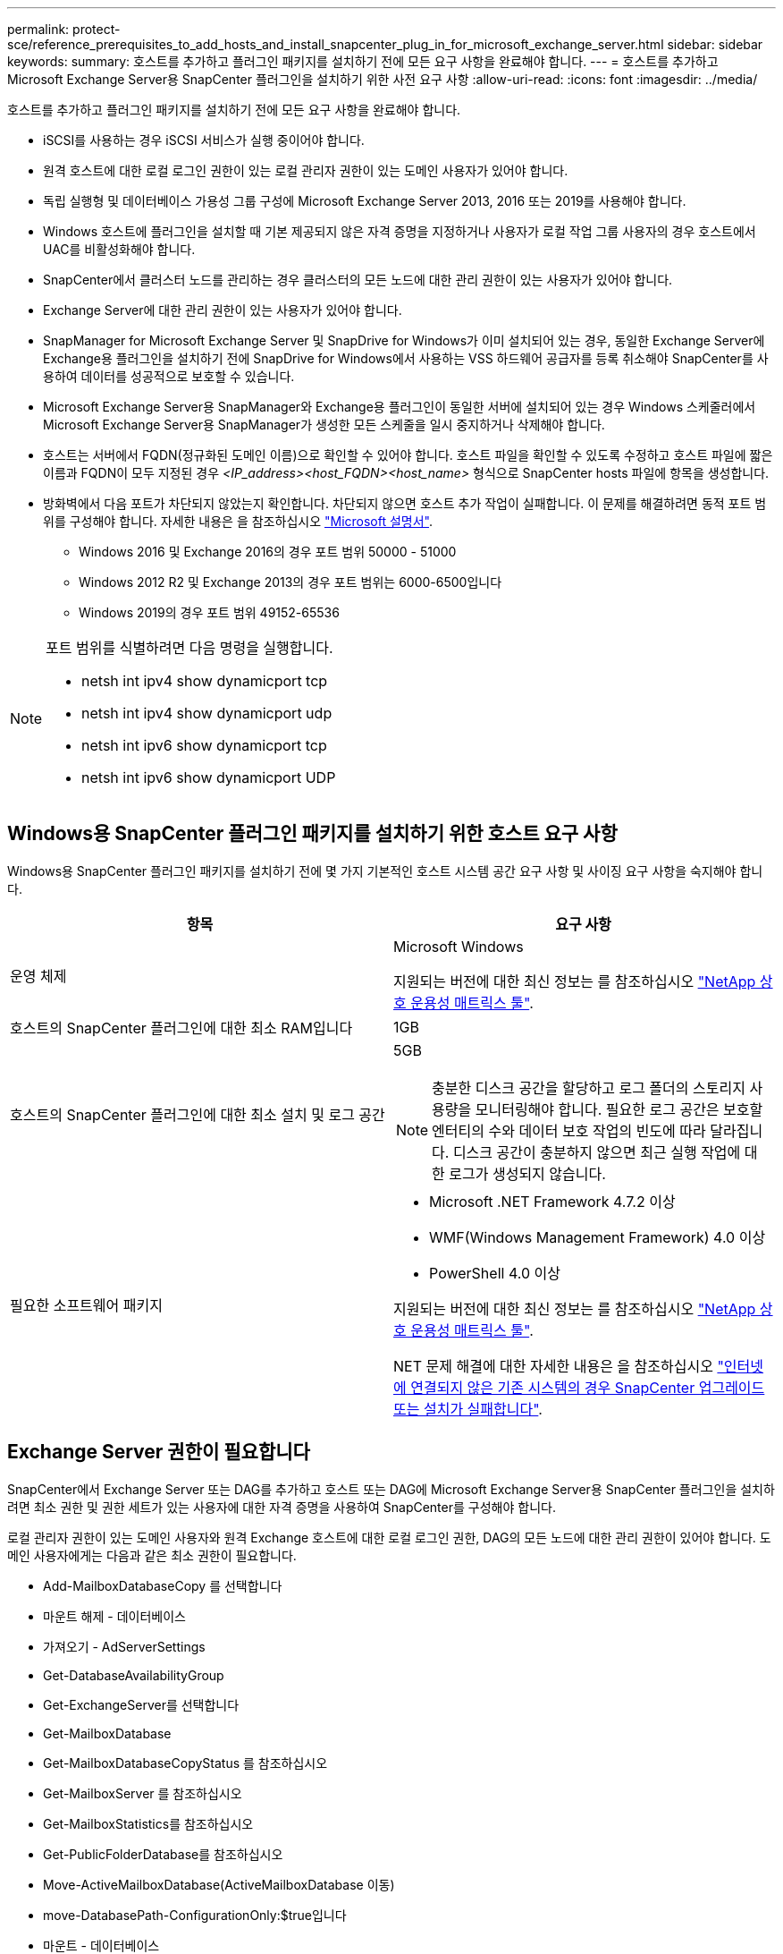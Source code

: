 ---
permalink: protect-sce/reference_prerequisites_to_add_hosts_and_install_snapcenter_plug_in_for_microsoft_exchange_server.html 
sidebar: sidebar 
keywords:  
summary: 호스트를 추가하고 플러그인 패키지를 설치하기 전에 모든 요구 사항을 완료해야 합니다. 
---
= 호스트를 추가하고 Microsoft Exchange Server용 SnapCenter 플러그인을 설치하기 위한 사전 요구 사항
:allow-uri-read: 
:icons: font
:imagesdir: ../media/


[role="lead"]
호스트를 추가하고 플러그인 패키지를 설치하기 전에 모든 요구 사항을 완료해야 합니다.

* iSCSI를 사용하는 경우 iSCSI 서비스가 실행 중이어야 합니다.
* 원격 호스트에 대한 로컬 로그인 권한이 있는 로컬 관리자 권한이 있는 도메인 사용자가 있어야 합니다.
* 독립 실행형 및 데이터베이스 가용성 그룹 구성에 Microsoft Exchange Server 2013, 2016 또는 2019를 사용해야 합니다.
* Windows 호스트에 플러그인을 설치할 때 기본 제공되지 않은 자격 증명을 지정하거나 사용자가 로컬 작업 그룹 사용자의 경우 호스트에서 UAC를 비활성화해야 합니다.
* SnapCenter에서 클러스터 노드를 관리하는 경우 클러스터의 모든 노드에 대한 관리 권한이 있는 사용자가 있어야 합니다.
* Exchange Server에 대한 관리 권한이 있는 사용자가 있어야 합니다.
* SnapManager for Microsoft Exchange Server 및 SnapDrive for Windows가 이미 설치되어 있는 경우, 동일한 Exchange Server에 Exchange용 플러그인을 설치하기 전에 SnapDrive for Windows에서 사용하는 VSS 하드웨어 공급자를 등록 취소해야 SnapCenter를 사용하여 데이터를 성공적으로 보호할 수 있습니다.
* Microsoft Exchange Server용 SnapManager와 Exchange용 플러그인이 동일한 서버에 설치되어 있는 경우 Windows 스케줄러에서 Microsoft Exchange Server용 SnapManager가 생성한 모든 스케줄을 일시 중지하거나 삭제해야 합니다.
* 호스트는 서버에서 FQDN(정규화된 도메인 이름)으로 확인할 수 있어야 합니다. 호스트 파일을 확인할 수 있도록 수정하고 호스트 파일에 짧은 이름과 FQDN이 모두 지정된 경우 _<IP_address><host_FQDN><host_name>_ 형식으로 SnapCenter hosts 파일에 항목을 생성합니다.
* 방화벽에서 다음 포트가 차단되지 않았는지 확인합니다. 차단되지 않으면 호스트 추가 작업이 실패합니다. 이 문제를 해결하려면 동적 포트 범위를 구성해야 합니다. 자세한 내용은 을 참조하십시오 https://docs.microsoft.com/en-us/troubleshoot/windows-server/networking/configure-rpc-dynamic-port-allocation-with-firewalls["Microsoft 설명서"^].
+
** Windows 2016 및 Exchange 2016의 경우 포트 범위 50000 - 51000
** Windows 2012 R2 및 Exchange 2013의 경우 포트 범위는 6000-6500입니다
** Windows 2019의 경우 포트 범위 49152-65536




[NOTE]
====
포트 범위를 식별하려면 다음 명령을 실행합니다.

* netsh int ipv4 show dynamicport tcp
* netsh int ipv4 show dynamicport udp
* netsh int ipv6 show dynamicport tcp
* netsh int ipv6 show dynamicport UDP


====


== Windows용 SnapCenter 플러그인 패키지를 설치하기 위한 호스트 요구 사항

Windows용 SnapCenter 플러그인 패키지를 설치하기 전에 몇 가지 기본적인 호스트 시스템 공간 요구 사항 및 사이징 요구 사항을 숙지해야 합니다.

|===
| 항목 | 요구 사항 


 a| 
운영 체제
 a| 
Microsoft Windows

지원되는 버전에 대한 최신 정보는 를 참조하십시오 https://imt.netapp.com/matrix/imt.jsp?components=103047;&solution=1257&isHWU&src=IMT["NetApp 상호 운용성 매트릭스 툴"^].



 a| 
호스트의 SnapCenter 플러그인에 대한 최소 RAM입니다
 a| 
1GB



 a| 
호스트의 SnapCenter 플러그인에 대한 최소 설치 및 로그 공간
 a| 
5GB


NOTE: 충분한 디스크 공간을 할당하고 로그 폴더의 스토리지 사용량을 모니터링해야 합니다. 필요한 로그 공간은 보호할 엔터티의 수와 데이터 보호 작업의 빈도에 따라 달라집니다. 디스크 공간이 충분하지 않으면 최근 실행 작업에 대한 로그가 생성되지 않습니다.



 a| 
필요한 소프트웨어 패키지
 a| 
* Microsoft .NET Framework 4.7.2 이상
* WMF(Windows Management Framework) 4.0 이상
* PowerShell 4.0 이상


지원되는 버전에 대한 최신 정보는 를 참조하십시오 https://imt.netapp.com/matrix/imt.jsp?components=103047;&solution=1257&isHWU&src=IMT["NetApp 상호 운용성 매트릭스 툴"^].

NET 문제 해결에 대한 자세한 내용은 을 참조하십시오 https://kb.netapp.com/mgmt/SnapCenter/SnapCenter_upgrade_or_install_fails_with_This_KB_is_not_related_to_the_OS["인터넷에 연결되지 않은 기존 시스템의 경우 SnapCenter 업그레이드 또는 설치가 실패합니다"^].

|===


== Exchange Server 권한이 필요합니다

SnapCenter에서 Exchange Server 또는 DAG를 추가하고 호스트 또는 DAG에 Microsoft Exchange Server용 SnapCenter 플러그인을 설치하려면 최소 권한 및 권한 세트가 있는 사용자에 대한 자격 증명을 사용하여 SnapCenter를 구성해야 합니다.

로컬 관리자 권한이 있는 도메인 사용자와 원격 Exchange 호스트에 대한 로컬 로그인 권한, DAG의 모든 노드에 대한 관리 권한이 있어야 합니다. 도메인 사용자에게는 다음과 같은 최소 권한이 필요합니다.

* Add-MailboxDatabaseCopy 를 선택합니다
* 마운트 해제 - 데이터베이스
* 가져오기 - AdServerSettings
* Get-DatabaseAvailabilityGroup
* Get-ExchangeServer를 선택합니다
* Get-MailboxDatabase
* Get-MailboxDatabaseCopyStatus 를 참조하십시오
* Get-MailboxServer 를 참조하십시오
* Get-MailboxStatistics를 참조하십시오
* Get-PublicFolderDatabase를 참조하십시오
* Move-ActiveMailboxDatabase(ActiveMailboxDatabase 이동)
* move-DatabasePath-ConfigurationOnly:$true입니다
* 마운트 - 데이터베이스
* New - MailboxDatabase
* 새 기능 - PublicFolderDatabase
* remove - MailboxDatabase(메일 사서함 데이터베이스)
* remove-MailboxDatabaseCopy 를 선택합니다
* 제거 - PublicFolderDatabase
* Resume - MailboxDatabaseCopy
* 설정 - AdServerSettings
* Set-MailboxDatabase -allowfilerestore:$true입니다
* Set-MailboxDatabaseCopy 를 선택합니다
* Set-PublicFolderDatabase
* Suspend-MailboxDatabaseCopy 를 선택합니다
* 업데이트 - MailboxDatabaseCopy




== Windows Server 2012 이상에서 GMSA를 구성합니다

Windows용 SnapCenter 플러그인 패키지를 설치하기 전에 몇 가지 기본적인 호스트 시스템 공간 요구 사항 및 사이징 요구 사항을 숙지해야 합니다.

|===
| 항목 | 요구 사항 


 a| 
운영 체제
 a| 
Microsoft Windows

지원되는 버전에 대한 최신 정보는 를 참조하십시오 https://imt.netapp.com/matrix/imt.jsp?components=103047;&solution=1257&isHWU&src=IMT["NetApp 상호 운용성 매트릭스 툴"^].



 a| 
호스트의 SnapCenter 플러그인에 대한 최소 RAM입니다
 a| 
1GB



 a| 
호스트의 SnapCenter 플러그인에 대한 최소 설치 및 로그 공간
 a| 
5GB


NOTE: 충분한 디스크 공간을 할당하고 로그 폴더의 스토리지 사용량을 모니터링해야 합니다. 필요한 로그 공간은 보호할 엔터티의 수와 데이터 보호 작업의 빈도에 따라 달라집니다. 디스크 공간이 충분하지 않으면 최근 실행 작업에 대한 로그가 생성되지 않습니다.



 a| 
필요한 소프트웨어 패키지
 a| 
* Microsoft .NET Framework 4.7.2 이상
* WMF(Windows Management Framework) 4.0 이상
* PowerShell 4.0 이상


지원되는 버전에 대한 최신 정보는 를 참조하십시오 https://imt.netapp.com/matrix/imt.jsp?components=103047;&solution=1257&isHWU&src=IMT["NetApp 상호 운용성 매트릭스 툴"^].

NET 문제 해결에 대한 자세한 내용은 을 참조하십시오 https://kb.netapp.com/mgmt/SnapCenter/SnapCenter_upgrade_or_install_fails_with_This_KB_is_not_related_to_the_OS["인터넷에 연결되지 않은 기존 시스템의 경우 SnapCenter 업그레이드 또는 설치가 실패합니다"^].

|===